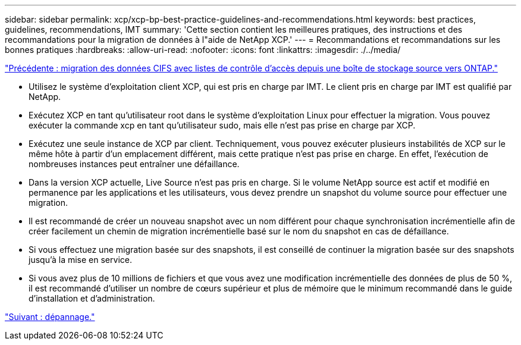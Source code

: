 ---
sidebar: sidebar 
permalink: xcp/xcp-bp-best-practice-guidelines-and-recommendations.html 
keywords: best practices, guidelines, recommendations, IMT 
summary: 'Cette section contient les meilleures pratiques, des instructions et des recommandations pour la migration de données à l"aide de NetApp XCP.' 
---
= Recommandations et recommandations sur les bonnes pratiques
:hardbreaks:
:allow-uri-read: 
:nofooter: 
:icons: font
:linkattrs: 
:imagesdir: ./../media/


link:xcp-bp-cifs-data-migration-with-acls-from-a-source-storage-box-to-ontap.html["Précédente : migration des données CIFS avec listes de contrôle d'accès depuis une boîte de stockage source vers ONTAP."]

[role="lead"]
* Utilisez le système d'exploitation client XCP, qui est pris en charge par IMT. Le client pris en charge par IMT est qualifié par NetApp.
* Exécutez XCP en tant qu'utilisateur root dans le système d'exploitation Linux pour effectuer la migration. Vous pouvez exécuter la commande xcp en tant qu'utilisateur sudo, mais elle n'est pas prise en charge par XCP.
* Exécutez une seule instance de XCP par client. Techniquement, vous pouvez exécuter plusieurs instabilités de XCP sur le même hôte à partir d'un emplacement différent, mais cette pratique n'est pas prise en charge. En effet, l'exécution de nombreuses instances peut entraîner une défaillance.
* Dans la version XCP actuelle, Live Source n'est pas pris en charge. Si le volume NetApp source est actif et modifié en permanence par les applications et les utilisateurs, vous devez prendre un snapshot du volume source pour effectuer une migration.
* Il est recommandé de créer un nouveau snapshot avec un nom différent pour chaque synchronisation incrémentielle afin de créer facilement un chemin de migration incrémentielle basé sur le nom du snapshot en cas de défaillance.
* Si vous effectuez une migration basée sur des snapshots, il est conseillé de continuer la migration basée sur des snapshots jusqu'à la mise en service.
* Si vous avez plus de 10 millions de fichiers et que vous avez une modification incrémentielle des données de plus de 50 %, il est recommandé d'utiliser un nombre de cœurs supérieur et plus de mémoire que le minimum recommandé dans le guide d'installation et d'administration.


link:xcp-bp-troubleshooting.html["Suivant : dépannage."]

